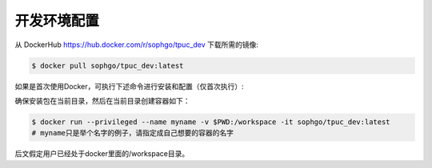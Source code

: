 开发环境配置
============

从 DockerHub https://hub.docker.com/r/sophgo/tpuc_dev 下载所需的镜像:


.. code-block:: console

   $ docker pull sophgo/tpuc_dev:latest


如果是首次使用Docker，可执行下述命令进行安装和配置（仅首次执行）:


.. _docker configuration:

.. code-block:: console
   :linenos:

   $ sudo apt install docker.io
   $ sudo systemctl start docker
   $ sudo systemctl enable docker
   $ sudo groupadd docker
   $ sudo usermod -aG docker $USER
   $ newgrp docker


.. _docker container_setup:

确保安装包在当前目录，然后在当前目录创建容器如下：

.. code-block:: console

  $ docker run --privileged --name myname -v $PWD:/workspace -it sophgo/tpuc_dev:latest
  # myname只是举个名字的例子，请指定成自己想要的容器的名字

后文假定用户已经处于docker里面的/workspace目录。
